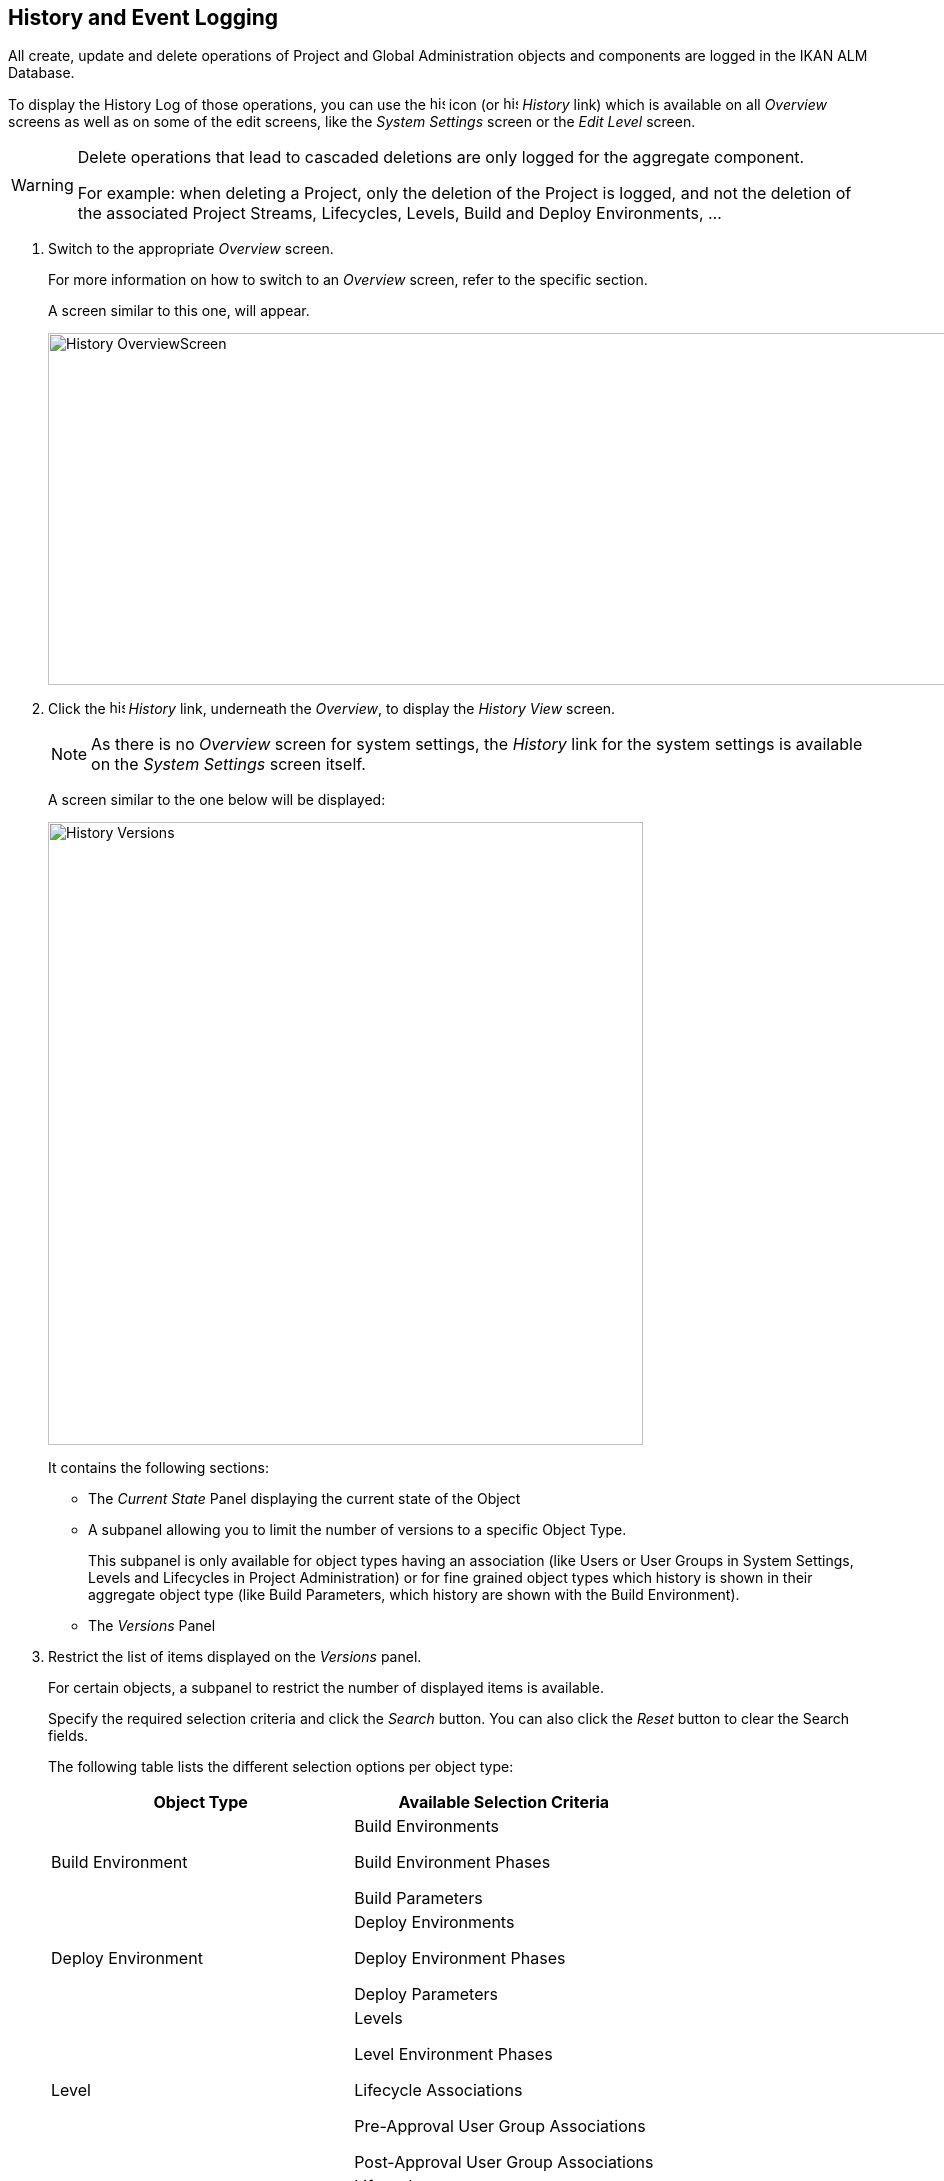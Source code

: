 
[[_historyeventlogging]]
== History and Event Logging 
(((History)))  (((Event Logging))) 

All create, update and delete operations of Project and Global Administration objects and components are logged in the IKAN ALM Database.

To display the History Log of those operations, you can use the image:icons/history.gif[,15,15]  icon (or image:images/icons/history.gif[,15,15] _History_ link) which is available on all _Overview_ screens as well as on some of the edit screens, like the _System
Settings_ screen or the _Edit Level_ screen.

[WARNING]
--
Delete operations that lead to cascaded deletions are only logged for the aggregate component.

For example: when deleting a Project, only the deletion of the Project is logged, and not the deletion of the associated Project Streams, Lifecycles, Levels, Build and Deploy Environments, ...
--
[[_historyeventlogging_overview]]
. Switch to the appropriate _Overview_ screen.
+
For more information on how to switch to an _Overview_ screen, refer to the specific section.
+
A screen similar to this one, will appear.
+
image::History_OverviewScreen.png[,1010,352] 
+
. Click the image:icons/history.gif[,15,15] _History_ link, underneath the __Overview__, to display the _History View_ screen.
+

[NOTE]
====
As there is no _Overview_ screen for system settings, the _History_ link for the system settings is available on the _System Settings_ screen itself.
====
+
A screen similar to the one below will be displayed:
+
image::History_Versions.png[,595,623] 
+
It contains the following sections:

* The _Current State_ Panel displaying the current state of the Object
* A subpanel allowing you to limit the number of versions to a specific Object Type.
+
This subpanel is only available for object types having an association (like Users or User Groups in System Settings, Levels and Lifecycles in Project Administration) or for fine grained object types which history is shown in their aggregate object type (like Build Parameters, which history are shown with the Build Environment).
* The _Versions_ Panel

. Restrict the list of items displayed on the _Versions_ panel.
+
For certain objects, a subpanel to restrict the number of displayed items is available.
+
Specify the required selection criteria and click the _Search_ button.
You can also click the _Reset_ button to clear the Search fields.
+
The following table lists the different selection options per object type:
+

[cols="1,1", frame="topbot", options="header"]
|===
| Object Type
| Available Selection
Criteria

|Build Environment
|Build Environments

Build Environment Phases

Build Parameters

|Deploy Environment
|Deploy Environments

Deploy Environment Phases

Deploy Parameters

|Level
|Levels

Level Environment Phases

Lifecycle Associations

Pre-Approval User Group Associations

Post-Approval User Group Associations

|Lifecycle
|Lifecycles

Lifecycle Associations

|Machines
|Machines

Machine Parameters

|Packages
|Packages

Modified Files

|Package Build Groups
|Package Build Groups

Package Build Group Associations

|Phases
|Phases

Phase Parameters

|Project Streams
|Project Streams

Master Dependencies

Child Dependencies

|User
|Users

User Group Associations

|User Group
|User Groups

User Associations
|===

. Verify the information on the _Versions_ panel.
+
Underneath the _Current State_ panel, the _Versions_ panel displays the list of modifications that have been made to the object, or to associated objects.
The first non-association version in the list should always have the same state as the current state of the object.
+

[NOTE]
====
It is possible that the _Versions_ panel is empty or does not list all previous versions.
Objects created during the installation process will not have a Create Version.
Objects created or modified before the SCM4ALL 4.3 Release will not have an event log in the IKAN ALM database.
====
+
The following information fields are available:
+

[cols="1,1", frame="topbot", options="header"]
|===
| Field
| Description

|Version
|The version the object had at the moment the modification was saved.

|[Object OID]
|The OID number of the object (only visible for Levels, Build Environments and Deploy Environments).

|[Name]
|The name of the Environment or the Parameter (only visible for Build and Deploy Environments and their parameters).

|[Object type]
|The type of the object that was modified (only visible for object types that have an association).

|[Level Name]
|The name of the Level (only visible for Lifecycles).

|Modification Date
|The date/time the modification was saved.

|Modification Type
|The modification type can be one of the following:

* _Create_
+
The object was created
* _Update_
+
The object was updated
* _Add_ (for an association type)
+
The association has been added
* _Remove_ (for an association type)
+
The association has been removed
* _Modified Files_ (for a Package)
+
Files have been added to or removed from the Package, or their revision has been changed.

|Modifying User
|The User ID of the User who performed the modification.
|===
+

[NOTE]
====
Columns marked with the image:icons/icon_sort.png[,15,15]  icon can be sorted alphabetically (ascending or descending).
====

. Compare a specific version with the current version of the object.
+
Select the version you want to compare by clicking its number on the _Versions_ panel.
+
The _Version Comparison_ panel is added to the right of the _Versions_ panel.
+
image::History_Differences.png[,941,718] 
+
The _Version Comparison_ panel displays the differences between the current version of the object (shown in the "Current" column) and the selected version of the object (shown in the "Selected" column)

* The upper part of the _Version Comparison_ panel displays the Version, Modification Date, Modification Type and Modifying User of the two versions that are being compared
* The lower part displays the object-specific values of the two versions that are being compared, high-lighting the fields where there are differences.
+

[NOTE]
====

The Version Comparison panel is not displayed for User Group - User Associations nor for Packages.
See the example screens below.
====

=== Example 1 - User Group - User Association

The panel is replaced with the _User Group -
User Association_ panel.

image::History_Differences-UserGroupUserAssociation.png[,959,641] 

=== Example 2 - Modified Files (Packages)

The panel is replaced with the _Modified Files_ panel, displaying which files have been added (green), modified (black) or deleted (red).

image::History_Differences-PackagesModifiedFiles.png[,1026,541] 

